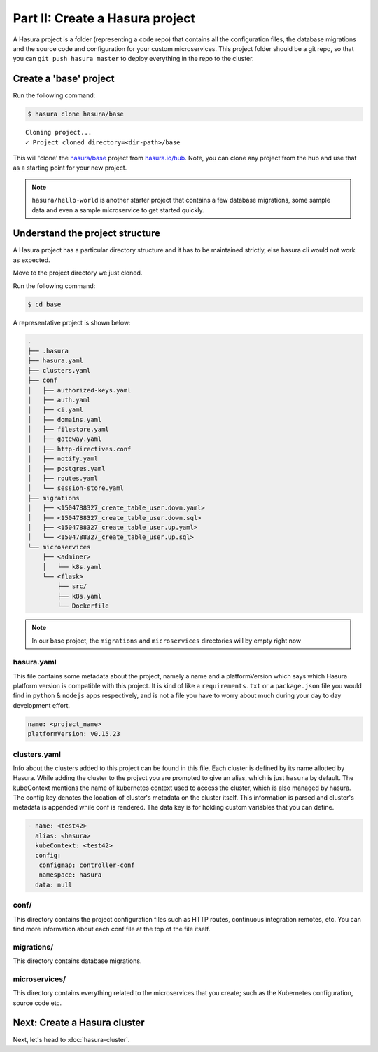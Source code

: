 .. .. meta::
   :description: Part 2 of a set of learning exercises meant for exploring Hasura in detail. This part explains the directory and file structure of a Hasura project.
   :keywords: hasura, getting started, step 2

================================
Part II: Create a Hasura project
================================

A Hasura project is a folder (representing a code repo) that contains all the configuration files, the database migrations and the source code and configuration for your custom microservices. This project folder should be a git repo, so that you can ``git push hasura master`` to deploy everything in the repo to the cluster.


Create a 'base' project
-----------------------

Run the following command:

.. code-block:: bash

   $ hasura clone hasura/base

::

   Cloning project...
   ✓ Project cloned directory=<dir-path>/base


This will 'clone' the `hasura/base <https://hasura.io/hub/projects/hasura/base>`_ project from `hasura.io/hub <https://hasura.io/hub>`_.
Note, you can clone any project from the hub and use that as a starting point for your new project.

.. admonition:: Note

   ``hasura/hello-world`` is another starter project that contains a few database
   migrations, some sample data and even a sample microservice to get started quickly.

Understand the project structure
--------------------------------
A Hasura project has a particular directory structure and it has to be maintained strictly, else hasura cli would not work as expected.

Move to the project directory we just cloned.

Run the following command:

.. code-block:: bash

   $ cd base


A representative project is shown below:

.. code-block:: bash

   .
   ├── .hasura
   ├── hasura.yaml
   ├── clusters.yaml
   ├── conf
   │   ├── authorized-keys.yaml
   │   ├── auth.yaml
   │   ├── ci.yaml
   │   ├── domains.yaml
   │   ├── filestore.yaml
   │   ├── gateway.yaml
   │   ├── http-directives.conf
   │   ├── notify.yaml
   │   ├── postgres.yaml
   │   ├── routes.yaml
   │   └── session-store.yaml
   ├── migrations
   │   ├── <1504788327_create_table_user.down.yaml>
   │   ├── <1504788327_create_table_user.down.sql>
   │   ├── <1504788327_create_table_user.up.yaml>
   │   └── <1504788327_create_table_user.up.sql>
   └── microservices
       ├── <adminer>
       │   └── k8s.yaml
       └── <flask>
           ├── src/
           ├── k8s.yaml
           └── Dockerfile

.. note::

   In our base project, the ``migrations`` and ``microservices`` directories will by empty right now

hasura.yaml
^^^^^^^^^^^

This file contains some metadata about the project, namely a name and a platformVersion which says which Hasura platform version is compatible with this project. It is kind of like a
``requirements.txt`` or a ``package.json`` file you would find in ``python`` & ``nodejs`` apps respectively, and is not a file you have to worry about much during your day to day development effort.

.. code-block:: yaml

  name: <project_name>
  platformVersion: v0.15.23

clusters.yaml
^^^^^^^^^^^^^

Info about the clusters added to this project can be found in this file. Each cluster is defined by its name allotted by Hasura. While adding the cluster to the project you are prompted to give an alias, which is just ``hasura`` by default. The kubeContext mentions the name of kubernetes context used to access the cluster, which is also managed by hasura. The config key denotes the location of cluster's metadata on the cluster itself. This information is parsed and cluster's metadata is appended while conf is rendered. The data key is for holding custom variables that you can define.

.. code-block:: yaml

   - name: <test42>
     alias: <hasura>
     kubeContext: <test42>
     config:
      configmap: controller-conf
      namespace: hasura
     data: null

conf/
^^^^^

This directory contains the project configuration files such as HTTP routes, continuous integration remotes, etc. You can find more information about each conf file at the top of the file itself.


migrations/
^^^^^^^^^^^

This directory contains database migrations.

microservices/
^^^^^^^^^^^^^^

This directory contains everything related to the microservices that you create; such as the Kubernetes configuration, source code etc.


Next: Create a Hasura cluster
-----------------------------

Next, let's head to :doc:`hasura-cluster`.
